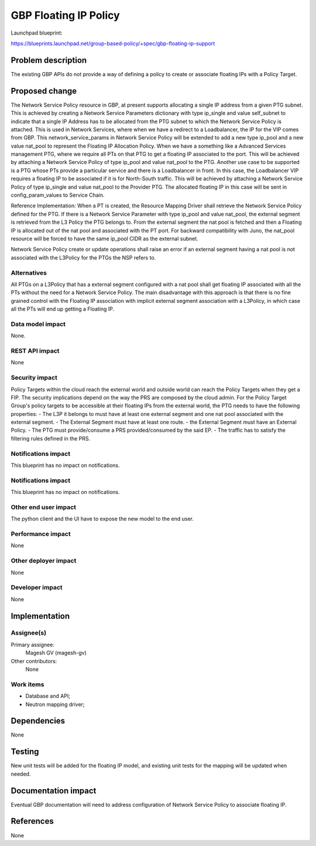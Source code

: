 ..
 This work is licensed under a Creative Commons Attribution 3.0 Unported
 License.
 http://creativecommons.org/licenses/by/3.0/legalcode

==========================================
GBP Floating IP Policy
==========================================

Launchpad blueprint:

https://blueprints.launchpad.net/group-based-policy/+spec/gbp-floating-ip-support


Problem description
===================

The existing GBP APIs do not provide a way of defining a policy to create or associate floating IPs with a Policy Target.

Proposed change
===============

The Network Service Policy resource in GBP, at present supports allocating a single IP address from a given PTG subnet. This is achieved by creating a Network Service Parameters dictionary with type ip_single and value self_subnet to indicate that a single IP Address has to be allocated from the PTG subnet to which the Network Service Policy is attached.
This is used in Network Services, where when we have a redirect to a Loadbalancer, the IP for the VIP comes from GBP.
This network_service_params in Network Service Policy will be extended to add a new type ip_pool and a new value nat_pool to represent the Floating IP Allocation Policy.
When we have a something like a Advanced Services management PTG, where we require all PTs on that PTG to get a floating IP associated to the port. This will be achieved by attaching a Network Service Policy of type ip_pool and value nat_pool to the PTG.
Another use case to be supported is a PTG whose PTs provide a particular service and there is a Loadbalancer in front. In this case, the Loadbalancer VIP requires a floating IP to be associated if it is for North-South traffic. This will be achieved by attaching a Network Service Policy of type ip_single and value nat_pool to the Provider PTG. The allocated floating IP in this case will be sent in config_param_values to Service Chain.

Reference Implementation:
When a PT is created, the Resource Mapping Driver shall retrieve the Network Service Policy defined for the PTG. If there is a Network Service Parameter with type ip_pool and value nat_pool, the external segment is retrieved from the L3 Policy the PTG belongs to. From the external segment the nat pool is fetched and then a Floating IP is allocated out of the nat pool and associated with the PT port.
For backward compatibility with Juno, the nat_pool resource will be forced to have the same ip_pool CIDR as the external subnet.

Network Service Policy create or update operations shall raise an error if an external segment having a nat pool is not associated with the L3Policy for the PTGs the NSP refers to.

Alternatives
------------

All PTGs on a L3Policy that has a external segment configured with a nat pool shall get floating IP associated with all the PTs without the need for a Network Service Policy. The main disadvantage with this approach is that there is no fine grained control with the Floating IP association with implicit external segment association with a L3Policy, in which case all the PTs will end up getting a Floating IP.

Data model impact
-----------------

None.

REST API impact
---------------

None

Security impact
---------------

Policy Targets within the cloud reach the external world and outside world can reach
the Policy Targets when they get a FIP.
The security implications depend on the way the PRS are composed by the cloud admin.
For the Policy Target Group's policy targets to be accessible at their floating IPs from the external world, the PTG needs to have the following properties: 
- The L3P it belongs to must have at least one external segment and one nat pool associated with the external segment.
- The External Segment must have at least one route.
- the External Segment must have an External Policy.
- The PTG must provide/consume a PRS provided/consumed by the said EP.
- The traffic has to satisfy the filtering rules defined in the PRS.

Notifications impact
--------------------
This blueprint has no impact on notifications.

Notifications impact
--------------------

This blueprint has no impact on notifications.

Other end user impact
---------------------

The python client and the UI have to expose the new model
to the end user.

Performance impact
------------------

None

Other deployer impact
---------------------

None

Developer impact
----------------

None

Implementation
==============

Assignee(s)
-----------

Primary assignee:
 Magesh GV (magesh-gv)

Other contributors:
  None

Work items
----------

- Database and API;
- Neutron mapping driver;

Dependencies
============

None

Testing
=======

New unit tests will be added for the floating IP model, and existing
unit tests for the mapping will be updated when needed.

Documentation impact
====================

Eventual GBP documentation will need to address configuration
of Network Service Policy to associate floating IP.

References
==========

None
